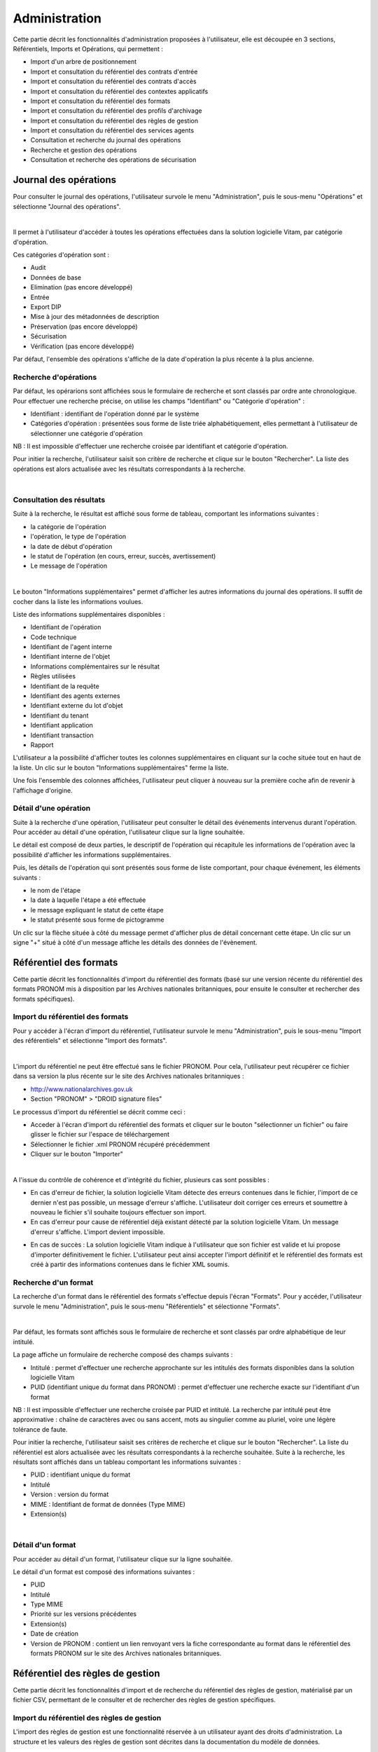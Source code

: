 Administration
##############

Cette partie décrit les fonctionnalités d'administration proposées à l'utilisateur, elle est découpée en 3 sections, Référentiels, Imports et Opérations, qui permettent :

- Import d'un arbre de positionnement
- Import et consultation du référentiel des contrats d'entrée
- Import et consultation du référentiel des contrats d'accès
- Import et consultation du référentiel des contextes applicatifs
- Import et consultation du référentiel des formats
- Import et consultation du référentiel des profils d'archivage
- Import et consultation du référentiel des règles de gestion
- Import et consultation du référentiel des services agents
- Consultation et recherche du journal des opérations
- Recherche et gestion des opérations
- Consultation et recherche des opérations de sécurisation

Journal des opérations
======================

Pour consulter le journal des opérations, l'utilisateur survole le menu "Administration", puis le sous-menu "Opérations" et sélectionne "Journal des opérations".

|

.. image:: images/menu_jdo.png

Il permet à l'utilisateur d'accéder à toutes les opérations effectuées dans la solution logicielle Vitam, par catégorie d'opération.

Ces catégories d'opération sont :

- Audit
- Données de base
- Elimination (pas encore développé)
- Entrée
- Export DIP
- Mise à jour des métadonnées de description
- Préservation (pas encore développé)
- Sécurisation
- Vérification (pas encore développé)

Par défaut, l'ensemble des opérations s'affiche de la date d'opération la plus récente à la plus ancienne.


Recherche d'opérations
-----------------------

Par défaut, les opérarions sont affichées sous le formulaire de recherche et sont classés par ordre ante chronologique. Pour effectuer une recherche précise, on utilise les champs "Identifiant" ou "Catégorie d'opération" :

- Identifiant : identifiant de l'opération donné par le système
- Catégories d'opération : présentées sous forme de liste triée alphabétiquement, elles permettant à l'utilisateur de sélectionner une catégorie d'opération

NB : Il est impossible d'effectuer une recherche croisée par identifiant et catégorie d'opération.

Pour initier la recherche, l'utilisateur saisit son critère de recherche et clique sur le bouton "Rechercher". La liste des opérations est alors actualisée avec les résultats correspondants à la recherche.

|

.. image:: images/rechch_jdo.png


Consultation des résultats
--------------------------

Suite à la recherche, le résultat est affiché sous forme de tableau, comportant les informations suivantes :

- la catégorie de l'opération
- l'opération, le type de l'opération
- la date de début d'opération
- le statut de l'opération (en cours, erreur, succès, avertissement)
- Le message de l'opération

|

.. image:: images/res_jdo.png

Le bouton "Informations supplémentaires" permet d'afficher les autres informations du journal des opérations. Il suffit de cocher dans la liste les informations voulues.

Liste des informations supplémentaires disponibles :

- Identifiant de l'opération
- Code technique
- Identifiant de l'agent interne
- Identifiant interne de l'objet
- Informations complémentaires sur le résultat
- Règles utilisées
- Identifiant de la requête
- Identifiant des agents externes
- Identifiant externe du lot d'objet
- Identifiant du tenant
- Identifiant application
- Identifiant transaction
- Rapport

L'utilisateur a la possibilité d'afficher toutes les colonnes supplémentaires en cliquant sur la coche située tout en haut de la liste. Un clic sur le bouton "Informations supplémentaires" ferme la liste.

Une fois l'ensemble des colonnes affichées, l'utilisateur peut cliquer à nouveau sur la première coche afin de revenir à l'affichage d'origine.


Détail d'une opération
-----------------------

Suite à la recherche d'une opération, l'utilisateur peut consulter le détail des événements intervenus durant l'opération.
Pour accéder au détail d'une opération, l'utilisateur clique sur la ligne souhaitée.

Le détail est composé de deux parties, le descriptif de l'opération qui récapitule les informations de l'opération avec la possibilité d'afficher les informations supplémentaires.


.. image:: images/desc_jdo.png

Puis, les détails de l'opération qui sont présentés sous forme de liste comportant, pour chaque événement, les éléments suivants :

- le nom de l'étape
- la date à laquelle l'étape a été effectuée
- le message expliquant le statut de cette étape
- le statut présenté sous forme de pictogramme

Un clic sur la flèche située à côté du message permet d'afficher plus de détail concernant cette étape. Un clic sur un signe "+" situé à côté d'un message affiche les détails des données de l'évènement.


.. image:: images/detail_jdo.png

Référentiel des formats
=======================

Cette partie décrit les fonctionnalités d'import du référentiel des formats (basé sur une version récente du référentiel des formats PRONOM mis à disposition par les Archives nationales britanniques, pour ensuite le consulter et rechercher des formats spécifiques).

Import du référentiel des formats
---------------------------------

Pour y accéder à l'écran d'import du référentiel, l'utilisateur survole le menu "Administration", puis le sous-menu "Import des référentiels" et sélectionne "Import des formats".

|

.. image:: images/menu_imports.png

L'import du référentiel ne peut être effectué sans le fichier PRONOM. Pour cela, l'utilisateur peut récupérer ce fichier dans sa version la plus récente sur le site des Archives nationales britanniques :

- http://www.nationalarchives.gov.uk
- Section "PRONOM" > "DROID signature files"

Le processus d'import du référentiel se décrit comme ceci :

- Acceder à l'écran d'import du référentiel des formats et cliquer sur le bouton "sélectionner un fichier" ou faire glisser le fichier sur l'espace de téléchargement
- Sélectionner le fichier .xml PRONOM récupéré précédemment
- Cliquer sur le bouton "Importer"

|

.. image:: images/import_formats.png
   :scale: 50
   
A l'issue du contrôle de cohérence et d'intégrité du fichier, plusieurs cas sont possibles :

- En cas d'erreur de fichier, la solution logicielle Vitam détecte des erreurs contenues dans le fichier, l'import de ce dernier n'est pas possible, un message d'erreur s'affiche. L'utilisateur doit corriger ces erreurs et soumettre à nouveau le fichier s'il souhaite toujours effectuer son import.

- En cas d'erreur pour cause de référentiel déjà existant détecté par la solution logicielle Vitam. Un message d'erreur s'affiche. L'import devient impossible.

.. image:: images/import_ko.png
   :scale: 50

- En cas de succès : La solution logicielle Vitam indique à l'utilisateur que son fichier est valide et lui propose d'importer définitivement le fichier. L'utilisateur peut ainsi accepter l'import définitif et le référentiel des formats est créé à partir des informations contenues dans le fichier XML soumis.


Recherche d'un format
---------------------

La recherche d'un format dans le référentiel des formats s'effectue depuis l'écran "Formats". Pour y accéder, l'utilisateur survole le menu "Administration", puis le sous-menu "Référentiels" et sélectionne "Formats".

|

.. image:: images/menu_formats.png

Par défaut, les formats sont affichés sous le formulaire de recherche et sont classés par ordre alphabétique de leur intitulé.

La page affiche un formulaire de recherche composé des champs suivants :

- Intitulé  : permet d'effectuer une recherche approchante sur les intitulés des formats disponibles dans la solution logicielle Vitam
- PUID (identifiant unique du format dans PRONOM) : permet d'effectuer une recherche exacte sur l'identifiant d'un format

NB : Il est impossible d'effectuer une recherche croisée par PUID et intitulé. La recherche par intitulé peut être approximative : chaîne de caractères avec ou sans accent, mots au singulier comme au pluriel, voire une légère tolérance de faute.


.. image:: images/rechch_formats.png

Pour initier la recherche, l'utilisateur saisit ses critères de recherche et clique sur le bouton "Rechercher". La liste du référentiel est alors actualisée avec les résultats correspondants à la recherche souhaitée. Suite à la recherche, les résultats sont affichés dans un tableau comportant les informations suivantes :

- PUID : identifiant unique du format
- Intitulé
- Version : version du format
- MIME : Identifiant de format de données (Type MIME)
- Extension(s)

|

.. image:: images/res_formats.png

Détail d'un format
--------------------

Pour accéder au détail d'un format, l'utilisateur clique sur la ligne souhaitée.


.. image:: images/detail_format.png

Le détail d'un format est composé des informations suivantes :

- PUID
- Intitulé
- Type MIME
- Priorité sur les versions précédentes
- Extension(s)
- Date de création
- Version de PRONOM : contient un lien renvoyant vers la fiche correspondante au format dans le référentiel des formats PRONOM sur le site des Archives nationales britanniques.


Référentiel des règles de gestion
=================================

Cette partie décrit les fonctionnalités d'import et de recherche du référentiel des règles de gestion, matérialisé par un fichier CSV, permettant de le consulter et de rechercher des règles de gestion spécifiques.

Import du référentiel des règles de gestion
-------------------------------------------

L'import des règles de gestion est une fonctionnalité réservée à un utilisateur ayant des droits d'administration. La structure et les valeurs des règles de gestion sont décrites dans la documentation du modèle de données.

Pour y accéder, l'utilisateur survole le menu "Administration", puis le sous-menu "Import des référentiels" et sélectionne "Import des règles de gestion". 

|

.. image:: images/menu_imports.png

L'utilisateur doit au préalable créer le référentiel des règles de gestion au format CSV afin de l'importer dans Vitam. Plusieurs critères doivent être respectés pour s'assurer de la bonne construction du référentiel des règles de gestion :

- Identifiants de la règle (obligatoire et unique)
- Types de règle (obligatoire)
- Intitulé de la règle (obligatoire)
- Durée associée à la règle (obligatoire)
- Unité de valeur associée: jours, mois, année (obligatoire)


Un fichier valide est un fichier respectant toutes les conditions suivantes :

- Format CSV dont la structure est bien formée
- Valeurs dont le format est correct
- Tous les champs obligatoires ont des valeurs
- Valeurs cohérentes avec les besoins métier


Le processus d'import du référentiel se décrit comme ceci :

- Accéder à l'interface d'import du référentiel des règles de gestion et cliquer sur le bouton "sélectionner un fichier" ou faire glisser le fichier sur l'espace de téléchargement
- Sélectionner le fichier CSV précédemment décrit
- Cliquer sur le bouton "Importer"

|

.. image:: images/import_rg.png
   :scale: 50


Recherche d'une règle de gestion
--------------------------------

Pour consulter et rechercher les règles de gestion, l'utilisateur survole le menu "Administration", puis le sous-menu "Référentiels" et sélectionne "Règles de gestion".

|

.. image:: images/menu_rg.png

Par défaut, les règles de gestion sont affichées sous le formulaire de recherche et sont classées par ordre alphabétique de leur intitulé.

Pour effectuer une recherche précise, on utilise le champ "Intitulé" et/ou le champ "Type".

NB : La recherche par intitulé peut être approximative : chaîne de caractères avec ou sans accent, mots au singulier comme au pluriel, voire une légère tolérance de faute.

|
  
.. image:: images/rechch_rg.png

Pour initier la recherche, l'utilisateur saisit ses critères de recherche et clique sur le bouton "Rechercher". La liste du référentiel est alors actualisée avec les résultats correspondants à la recherche souhaitée. Suite à la recherche, les résultats sont affichés dans un tableau comportant les informations suivantes :

- Intitulé
- Type
- Durée de la règle
- Description
- Identifiant

|

.. image:: images/res_rg.png

Détail d'une règle de gestion
-------------------------------

Pour accéder au détail de chaque règle de gestion, l'utilisateur clique sur la ligne souhaitée.


.. image:: images/detail_rg.png

Le détail d'une règle de gestion est composé des informations suivantes :

- #id (identifiant VITAM)
- Identifiant
- Type
- Intitulé
- Durée
- Mesure
- Date de création de la règle (correspond à la date d'import du référentiel de règle de gestion)
- Date de dernière modification


Contrats
=========

Les contrats permettent de gérer les droits donnés aux utilisateurs et applications. Deux types de contrats sont disponibles dans la solution logicielle Vitam :

- Contrats d'accès
- Contrats d'entrée


Contrats d'entrée
==================

Import de contrats d'entrée
-----------------------------

L'import d'un contrat est une fonctionnalité réservée à un utilisateur ayant des droits d'administration. La structure et les valeurs des contrats sont décrites dans la documentation du modèle de données.

Pour importer un contrat d'entrée, l'utilisateur survole le menu "Administration", puis le sous-menu "Import des référentiels" et sélectionne "Import des contrats d'entrée".

|

.. image:: images/menu_imports.png

Plusieurs critères doivent être respectés pour s'assurer de la bonne construction du fichier :

- Nom (obligatoire)
- Description (obligatoire)
- Statut (facultatif) : si aucun statut n'est défini, le contrat sera inactif par défaut

L'utilisateur sélectionne ensuite le fichier (.json) à importer en cliquant sur "sélectionner un fichier" ou en le faisant glisser sur l'espace de téléchargement, puis clique sur "Importer" pour lancer l'opération.

.. image:: images/import_ce.png
   :scale: 50

Une fenêtre modale s'ouvre alors pour indiquer soit :

- Que les contrats ont bien été importés
- Un échec de l'import du fichier, pouvant être causé par :
	- Le fait que les contrats mentionnés existent déjà pour le tenant
	- Le fait que le fichier est invalide (mauvais format)

Cette opération est journalisée et disponible dans le Journal des opérations.

Recherche d'un contrat d'entrée
--------------------------------

Pour consulter et rechercher les contrats d'entrée, l'utilisateur survole sur le menu "Administration", puis le sous-menu "Référentiels" et sélectionne "Contrat d'entrée".

|

.. image:: images/menu_ce.png

Par défaut, les contrats d'entrée sont affichés sous le formulaire de recherche et sont classés par ordre alphabétique de leur intitulé.

La page affiche un formulaire de recherche composé des champs suivants :

- Intitulé : permet d'effectuer une recherche approchante sur les intitulés des contrats d'entrée disponibles dans la solution logicielle
- Identifiant : permet d'effectuer une recherche exacte sur l'identifiant d'un contrat

NB : Il est impossible d'effectuer une recherche croisée entre identifiant et intitulé. La recherche par intitulé peut être approximative : chaîne de caractères avec ou sans accent, mots au singulier comme au pluriel, voire une légère tolérance de faute.

|

.. image:: images/rechch_ce.png

Pour initier la recherche, l'utilisateur saisit ses critères de recherche et clique sur le bouton "Rechercher". La liste du référentiel est alors actualisée avec les résultats correspondants à la recherche souhaitée. Suite à la recherche, le résultat est affiché sous forme de tableau, comportant les informations suivantes :

- Intitulé
- Identifiant
- Tenant
- Statut
- Date de création
- Dernière modification

|

.. image:: images/res_ce.png

Détail d'un contrat d'entrée
-----------------------------

Pour accéder au détail d'un contrat, l'utilisateur clique sur la ligne souhaitée. La page "Détail d'un contrat d'entrée" contient les informations suivantes :

- Identifiant
- Intitulé
- Description
- Statut
- Date de création
- Date d'activation
- Date de mise à jour
- Date de désactivation
- Profils d'archivage
- Nœud de rattachement

|

.. image:: images/detail_ce.png

**Modifier un contrat d'entrée**

Il est possible de modifier un contrat d'entrée en cliquant sur le bouton "Modifier" sur l'écran de détail du contrat. L'interface permet la modification de plusieurs champs du contrat, ainsi que de changer son statut (actif/inactif). Il est également possible d'ajouter ou de supprimer des profils d'archivage (identifiant) au travers d'un système de tag.


 .. image:: images/ca_update.png
 
Une fois les modifications saisies, un clic sur le bouton "Sauvegarder" permet de les enregistrer. A l'inverse, le bouton "Annuler" permet de retourner à l'état initial de l'écran du détail du contrat.

*Activation / désactivation*

L'administrateur a la possibilité d'activer / désactiver un contrat. Un bouton permet de sélectionner le statut actif ou inactif. Un clic sur ce bouton change la valeur du statut.

*Restriction d'entrée par profil d'archivage*

Il est possible d'ajouter dans ce champ un ou plusieurs identifiants de profils d'archivage. Les SIP qui utilisent ce contrat d'entrée doivent obligatoirement avoir l'un des profils d'archivage autorisé dans son bordereau.

*Nœud de rattachement*

Il est possible d'ajouter dans ce champ l'identifiant (GUID) d'une unité archivistique de plan de classement ou d'arbre de positionnement. Les SIP qui utilisent ce contrat d'entrée sont automatiquement rattaché à l'unité archivistique déclarée dans le nœud de rattachement.


Contrats d'accès
=================

Import de contrats d'accès
---------------------------

L'import de contrats est une fonctionnalité réservée à un utilisateur ayant des droits d'administration. La structure et les valeurs des contrats sont décrites dans la documentation du modèle de données.

Pour importer un contrat d'accès, l'utilisateur survole le menu "Administration", puis le sous-menu "Import des référentiels" et sélectionne "Import des contrats d'accès".

|

.. image:: images/menu_imports.png

Plusieurs critères doivent être respectés pour s'assurer de la bonne construction du fichier :

- Nom (obligatoire)
- Description (obligatoire)
- Statut (facultatif) : si aucun statut n'est défini, le contrat sera inactif par défaut

L'utilisateur sélectionne ensuite le fichier (.json) à importer en cliquant sur "sélectionner un fichier" ou en le faisant glisser sur l'espace de téléchargement, puis clique sur "Importer" pour lancer l'opération.


.. image:: images/import_ca.png
   :scale: 50

Une fenêtre modale s'ouvre alors pour indiquer soit :

- Que les contrats ont bien été importés
- Un échec de l'import du fichier, pouvant être causé par :
	- Le fait que les contrats mentionnés existent déjà pour le tenant
	- Le fait que le fichier est invalide (mauvais format)

Cette opération est journalisée et disponible dans le Journal des opérations.

Recherche d'un contrat d'accès
------------------------------

Pour consulter et rechercher les contrats d'accès, l'utilisateur survole sur le menu "Administration", puis le sous-menu "Référentiels" et sélectionne "Contrat d'accès".


.. image:: images/menu_ca.png

Par défaut, les contrats d'accès sont affichés sous le formulaire de recherche et sont classés par ordre alphabétique de leur intitulé.

La page affiche un formulaire de recherche composé des champs suivants :

- Intitulé : permet d'effectuer une recherche approchante sur les intitulés des contrats d'accès disponibles dans la solution logicielle Vitam
- Identifiant : permet d'effectuer une recherche exacte sur l'identifiant d'un contrat

NB : Il est impossible d'effectuer une recherche croisée entre identifiant et intitulé. La recherche par intitulé peut être approximative : chaîne de caractères avec ou sans accent, mots au singulier comme au pluriel, voire une légère tolérance de faute.

|

.. image:: images/rechch_ca.png

Pour initier la recherche, l'utilisateur saisit ses critères de recherche et clique sur le bouton "Rechercher". La liste du référentiel est alors actualisée avec les résultats correspondants à la recherche souhaitée. Suite à la recherche, le résultat est affiché sous forme de tableau, comportant les informations suivantes :

- Intitulé
- Identifiant
- Tenant
- Statut
- Date de création
- Dernière modification

|

.. image:: images/res_ca.png

Détail d'un contrat d'accès
---------------------------

Pour accéder au détail d'un contrat, l'utilisateur clique sur la ligne souhaitée. La page "Détail d'un contrat d'accès" contient les informations suivantes :

- Identifiant
- Intitulé
- Description
- Statut
- Tous les services producteurs
- Date de création
- Date de dernière modification
- Droit d'écriture
- Tous les usages autorisés
- Nœuds de consultation

|

.. image:: images/detail_ca.png

**Modifier un contrat d'accès**

Il est possible de modifier un contrat d'accès en cliquant sur le bouton "Modifier" sur l'écran de détail du contrat. L'interface permet la modification de plusieurs champs du contrat, ainsi que de changer son statut (actif/inactif). Il est également possible d'ajouter ou de supprimer des profils d'archivage (identifiant) et des noeuds de consultation (identifiant) au travers d'un système de tag.


 .. image:: images/ca_update.png
 
 Une fois les modifications saisies, un clic sur le bouton "Sauvegarder" permet de les enregistrer. A l'inverse, le bouton "Annuler" permet de retourner à l'état initial de l'écran du détail du contrat.

*Activation / désactivation*

L'administrateur a la possibilité d'activer / désactiver un contrat. Un bouton permet de sélectionner le statut actif ou inactif. Un clic sur ce bouton change la valeur du statut.

*Restriction d'accès par service producteur*

Un contrat peut interdire l'accès à tous ou certains services producteurs d'objets inclus dans une liste blanche. Deux options sont disponibles :

 - accès à tous les services producteurs en cliquant sur le bouton "Tous les services producteurs"
 - accès à une sélection de services producteurs en cliquant sur le bouton "Liste blanche uniquement"

*Restriction d'accès par usage de l'objet*

Un contrat peut autoriser l'accès à tous ou certains usages d'objets inclus dans une liste blanche. (Ex. : l'utilisateur peut accéder aux usages de diffusion mais pas à la source de l'objet). Deux options sont disponibles:

 - accès à tous les services producteurs en cliquant sur le bouton "Tous les usages"
 - accès à une sélection de services producteurs en cliquant sur le bouton "Liste blanche uniquement"

*Restriction par nœud de consultation*

Un contrat peut restreindre l'accès aux unités archivistiques listées en tant que nœuds de consultation ainsi qu'à leurs enfants. Chaque unité archivistique renseignée est identifiée par son identifiant. Si aucune unité archivistique n'est renseignée, alors l'accès du détenteur du contrat n'est pas restreint à des nœuds de consultation.


Contextes applicatifs
=======================

Import de contextes
--------------------

L'import de contextes est une fonctionnalité réservée à un utilisateur ayant des droits d'administration. La structure et les valeurs des contextes sont décrites dans la documentation du modèle de données.

Pour importer un contexte, l'utilisateur survole le menu "Administration", puis le sous-menu "Import des référentiels" et sélectionne "Import des contextes applicatifs".

|

.. image:: images/menu_imports.png

L'utilisateur sélectionne ensuite le fichier (.json) à importer en cliquant sur "sélectionner un fichier" ou en le faisant glisser sur l'espace de téléchargement, puis clique sur "Importer" pour lancer l'opération.


.. image:: images/import_contextes.png
   :scale: 50
   
Une fenêtre modale s'ouvre alors pour indiquer soit :

- Que les contextes ont bien été importés
- Un échec de l'import du fichier, pouvant être causé par :
	- Le fait que le contexte existe déjà dans le système
	- Le fait que le fichier est invalide (mauvais format)
    - Le fait que le contexte déclare des contrats d'entrée ou des contrats d'accès qui n'existent pas dans les référentiels des contrats de leur tenant.

Cette opération est journalisée et disponible dans le Journal des Opérations.

Rechercher un contexte applicatif
-----------------------------------

Pour consulter et rechercher les contextes applicatifs, l'utilisateur survole le menu "Administration", puis le sous-menu "Référentiels" et sélectionne "Contextes applicatifs".

|

.. image:: images/menu_contextes.png

Par défaut, les contextes applicatifs sont affichés sous le formulaire de recherche et sont classés par ordre alphabétique de leur intitulé.

La page affiche un formulaire de recherche composé des champs suivants :

- Intitulé : permet d’effectuer une recherche approchante sur les noms des contextes applicatifs disponibles dans la solution logicielle Vitam.
- Identifiant : permet d’effectuer une recherche exacte sur l'identifiant d'un contexte applicatif

|

.. image:: images/rechch_contextes.png

Pour initier la recherche, l'utilisateur saisit ses critères de recherche et clique sur le bouton "Rechercher". La liste du référentiel est alors actualisée avec les résultats correspondants à la recherche souhaitée. Suite à la recherche, le résultat est affiché sous forme de tableau, comportant les informations suivantes :

- Intitulé
- Identifiant
- Statut
- Contrat d'accès
- Contrat d'entrée
- Date de création
- Dernière modification

Le bouton "Informations supplémentaires" permet d'afficher les autres informations du journal des opérations. Il suffit de cocher dans la liste les informations voulues.

Liste des informations supplémentaires disponibles :

- GUID

|

.. image:: images/res_contextes.png


Détail d'un contexte
---------------------

Pour accéder au détail d'un contexte applicatif, l'utilisateur clique sur la ligne souhaitée. La page "Détail du contexte applicatif" contient les informations suivantes :

- Identifiant
- Intitulé
- Date de création
- Dernière modification
- Statut
- Profil de sécurité
- Activation des permissions

Les tenants sont affichés par bloc. Chaque bloc contenant les informations suivantes :

- L'intitulé du tenant
- La liste des contrats d'accès associés à ce tenant
- La liste des contrats d'entrée associés à ce tenant

|

.. image:: images/detail_contexte.png

**Modifier un contexte applicatif**

Il est possible de modifier un contexte applicatif depuis son l'écran de son détail en cliquant sur le bouton "Modifier" sur l'écran de détail d'un contexte. L'interface permet la modification de plusieurs champs du contexte, ainsi que de changer ses permissions (actif/inactif).

*Activation / désactivation du contexte applicatif*

L'administrateur a la possibilité d'activer / désactiver un contexte. Un bouton permet de sélectionner le statut actif ou inactif. Un clic sur ce bouton change la valeur du statut.

*Activation / désactivation du contrôle des permissions*

L'administrateur a la possibilité d'activer / désactiver le contrôle du contexte. Un bouton permet de sélectionner son état actif ou inactif. Un clic sur ce bouton change la valeur du statut.

*Tenants*

Il est possible d'ajouter ou supprimer des tenants concernés par le contexte en sélectionnant un identifiant de tenant en haut à droite et en cliquant sur "Ajouter". Il est impossible d'ajouter un tenant qui se trouve déjà dans la liste des tenants de ce contexte.
Pour supprimer un tenant, il suffit de cliquer sur le bouton supprimer correspondant au tenant à retirer, et de valider cette suppression en utilisant le bouton "enregistrer".
Au sein de chacun de ces tenant, il est possible d'ajouter ou supprimer des contrats d'accès et des contrats d'entrée au travers un système de tag.


.. image:: images/contexte_update.png

Une fois les modifications saisies, un clic sur le bouton "Sauvegarder" permet de les enregistrer. A l'inverse, le bouton "Annuler" permet de retourner à l'état initial de l'écran du détail du contexte.


Profils d'archivage
===================

Importer un profil d'archivage
------------------------------

L'import de profils d'archivages est une fonctionnalité réservée à un utilisateur ayant des droits d'administration. La structure et les valeurs des profils d'archivages sont décrites dans la documentation du modèle de données.

Pour importer un profil d'archivage, l'utilisateur survole le menu "Administration", puis le sous-menu "Import de référentiels" et sélectionne "Import des profils d'archivage".

|

.. image:: images/menu_imports.png

Plusieurs critères doivent être respectés pour s'assurer de la bonne construction du fichier :

- Nom : intitulé du profil d'archivage (obligatoire)
- Description : description du profil d'archivage (obligatoire)
- Format : format attendu pour le profil SEDA (XSD ou RNG)
- Statut (facultatif) : si aucun statut n'est défini, le profil sera inactif par défaut

L'utilisateur sélectionne ensuite le fichier (.json) à importer en cliquant sur "sélectionner un fichier" ou en le faisant glisser sur l'espace de téléchargement, puis clique sur "Importer" pour lancer l'opération.


.. image:: images/import_profils.png
   :scale: 50
   
Une fenêtre modale indique alors soit :

- Les profils ont bien été importés
- Échec de l’import du fichier, pouvant être causé par :
	- le fait que le(s) profil(s) d'archivage mentionné(s) existe(nt) déjà pour le tenant
	- le fait que le fichier est invalide (mauvais format)

Cette opération est journalisée et disponible dans le Journal des opérations.


Recherche d'un profil d'archivage
--------------------------------

Pour consulter et rechercher les profils d'archivage, l'utilisateur survole le menu "Administration", puis le sous-menu "Référentiels" et sélectionne "Profils d'archivage".

|

.. image:: images/menu_profil.png

Par défaut, les profils d'archivage sont affichés sous le formulaire de recherche et sont classés par ordre alphabétique de leur intitulé.

La page affiche un formulaire de recherche composé des champs suivants :

- Intitulé : permet d’effectuer une recherche approchante sur les noms des profils d'archivage disponibles dans la solution logicielle Vitam.
- Identifiant : permet d’effectuer une recherche exacte sur les identifiants des profils d'archivage.

NB : Il est impossible d'effectuer une recherche croisée entre identifiant et intitulé. La recherche par intitulé peut être approximative : chaîne de caractères avec ou sans accent, mots au singulier comme au pluriel, voire une légère tolérance de faute.

|
.. image:: images/rechch_profil.png

Pour initier la recherche, l'utilisateur saisit ses critères de recherche et clique sur le bouton "Rechercher". La liste du référentiel est alors actualisée avec les résultats correspondants à la recherche souhaitée. Suite à la recherche, le résultat est affiché sous forme de tableau, comportant les informations suivantes :

- Intitulé
- Identifiant
- Statut
- Date de de création
- Dernière modification
- Profil

Lorsqu'un profil SEDA de règle a été associé au profil, une flèche indiquant la possibilité de le télécharger apparaît. L'utilisateur peut lancer le téléchargement en cliquant dessus.

|

.. image:: images/res_profils.png

Détail d'un profil d'archivage
-------------------------------

Pour accéder au détail d'un profil d'archivage, l'utilisateur clique sur la ligne souhaitée. La page "Détail d'un profil d'archivage" contient les informations suivantes :

- Identifiant
- Intitulé
- Description
- Statut
- Tenant
- Date de création
- Dernière modification
- Format
- Fichier

|

.. image:: images/detail_profil.png

**Modifier un profil d'archivage**

Il est possible de modifier un profil d'archivage en cliquant sur le bouton "Modifier" sur l'écran de détail du profil. L'interface permet la modification de plusieurs champs du profil.

Une fois les modifications saisies, un clic sur le bouton "Sauvegarder" permet de les enregistrer. A l'inverse, le bouton "Annuler" permet de retourner à l'état initial de l'écran du détail du contrat.

*Associer un fichier de règles à un profil d'archivage*

Pour importer un profil SEDA de règles à associer à un profil d'archivage, l'utilisateur clique sur le bouton "Parcourir" à côté du champ "Fichier" puis clique sur "Importer". Le format du fichier doit correspondre au format attendu, indiqué dans le champ format.

A la fin de l'opération d'import, une fenêtre modale indique un des deux messages suivants :

- Le profil a bien été importé
- Echec de l'import du fichier

L'opération est journalisée et disponible depuis l'écran de consultation du journal des opérations.

En cas de succès de l'import du profil SEDA de règle, la date de mise à jour du profil est ajustée en conséquence. Si l'utilisateur importe un profil SEDA alors qu'un autre profil SEDA a déjà été importé, alors le nouveau fichier remplace l'ancien.

Import d'un arbre de positionnement
===================================

Pour importer un arbre de positionnement, l'utilisateur survole le menu "Administration", puis le sous-menu "Import de référentiels" et sélectionne "Arbre de positionnement".

|

.. image:: images/menu_imports.png

L'utilisateur sélectionne ensuite le dossier à importer en cliquant sur "sélectionner un fichier" ou en le faisant glisser sur l'espace de téléchargement.

Plusieurs options sont présentes sur l'écran :

- Mode d'exécution :
	- le mode d'exécution "pas à pas" permettant de réaliser progressivement l'entrée en passant d'une étape à une autre. (NB : Les actions liées au processus d'entrée en mode "pas à pas" se retrouvent dans la partie Administration du manuel utilisateur).
	- le mode d'exécution "en continu" permettant de lancer le processus d'entrée dans sa globalité en une seule fois. Dans la grande majorité des cas, ce mode d'exécution sera le choix adopté.

- Destination : actuellement, seule l'option "production" est disponible pour verser directement le plan.

Le mode d'exécution et la destination sont obligatoires.

Pour lancer le transfert de l'arbre, l’utilisateur clique sur le bouton « Importer ».

Les informations visibles à l'écran sont :

- Un tableau comportant les champs suivants :

  - Nom du fichier,
  - Taille : Affiche la taille de l'arbre en Ko, Mo ou Go en fonction de la taille arrondie au dixième près,
  - Statut (succès, erreur ou avertissement)

Une barre de progression affiche l’avancement du téléchargement de l'arbre dans Vitam (une barre de progression complète signifie que le téléchargement est achevé).

NB : Suite au téléchargement de l'arbre, un temps d'attente est nécessaire, correspondant au traitement de l'arbre par le système avant affichage du statut final. Dans ce cas, une roue de chargement est affichée au niveau du statut.

|

.. image:: images/import_arbre.png

Les formats de SIP attendus sont : ZIP, TAR, TAR.GZ, TAR.BZ2, TAR.GZ2

Si l'utilisateur tente d'importer un arbre dans un format non conforme, alors le système empêche le téléchargement et une fenêtre modale s'ouvre indiquant que le fichier est invalide.

Toute opération d'entrée (succès, avertissement et erreur technique ou métier) fait l'objet d'une écriture dans le journal des opérations et génère une notification qui est proposée en téléchargement à l'utilisateur.

Cette notification ou ArchiveTransferReply (ATR) est au format XML conforme au schéma SEDA 2.0.
Lors d'une entrée en succès dans la solution logicielle Vitam, l'ATR comprend les informations suivantes :

- Date : date d'émission de l'ATR
- MessageIdentifier : identifiant de l'ATR. Cet identifiant correspond à l'identification attribuées à la demande de transfert par la solution logicielle Vitam
- ArchivalAgreement : contrat d'entrée
- CodeListVersion : la liste des référentiels utilisés
- La liste des unités archivistiques avec l'identifiant fourni dans la demande de transfert et l'identifiant généré par la solution logicielle Vitam (SystemId)
- ReplyCode : statut final de l'entrée
- GrantDate : date de prise en charge du plan
- ArchivalAgency : service d'archives
- TransferringAgency : service de transfert d'archives

Lors d'une entrée en avertissement, l'ATR contient les mêmes informations que l'ATR en succès et le ReplyCode est "WARNING".

En cas de rejet de l'entrée, l'ATR contient les mêmes informations que l'ATR en succès ainsi que la liste des problèmes rencontrés :

- Outcome : statut de l'étape ou de la tâche ayant rencontré au moins une erreur
- OutcomeDetail : code interne à la solution logicielle Vitam correspondant à l'erreur rencontrée
- OutcomeDetailMessage : message d'erreur

La notification comprend ensuite la liste des erreurs rencontrées (échecs ou avertissement), au niveau des unités archivistiques sous la forme de blocs <event>.


Gestion des opérations
======================

Cette partie décrit les fonctionnalités de la page “Gestion des opérations”. Elle permet de suivre l’évolution des opérations et d’utiliser le mode pas à pas.


Recherche d'une opération
-------------------------

Pour consulter et rechercher une opération, l'utilisateur survole le menu "Administration", puis le sous-menu "Opérations" et sélectionne "Gestion des opérations".


.. image:: images/menu_gestion.png

Par défaut, les opérations d’entrée sont classées par ordre ante chronologique selon leur date d'entrée et seules les opérations en cours de traitement sont affichées sur cet écran.

La page affiche un formulaire de recherche composé des champs suivants :

- Identifiant : identifiant unique de l’opération d’entrée
- Catégorie : indique le type d’opération
- Statut : statut actuel de l'opération
- Etats : état actuel de l'opération
- Dernière étape : dernière étape à laquelle le workflow s'est arrêté
- Dates de début : date de début de l'opération
- Dates de fin : date de fin de l'opération

NB : Il est impossible d'effectuer une recherche croisée par Identifiant et tout autre champ.

|

.. image:: images/rechch_gestion.png

Pour initier la recherche, l'utilisateur saisit ses critères de recherche et clique sur le bouton "Rechercher". La liste du référentiel est alors actualisée avec les résultats correspondants à la recherche souhaitée. Suite à la recherche, le résultat est affiché sous forme de tableau, comportant les informations suivantes :

- Identifiant de l’opération : identifiant unique de l’opération
- Catégorie de l’opération : indique le type d’opération :
	- INGEST : indique une opération d’entrée normale
	- INGEST_TEST : indique une opération d’entrée en test à blanc
- Date de l’entrée : date à laquelle l’entrée a été soumise à la solution logicielle Vitam
- Mode d’exécution : indique le mode d’exécution choisi. Celui-ci peut-être
	- Continu
	- Pas à pas
- Etat : indique l'état actuel de l'opération
    - Pause
    - En cours
    - Terminé
- Statut : indique le statut actuel de l'opération
    - Succès
    - Echec
    - Avertissement
    - Erreur
- Précédente étape du workflow / étape en cours
- Prochaine étape du workflow
- Actions : Contient des boutons d’action permettant d’interagir avec l'entrée réalisée en mode d’exécution pas à pas.

|

.. image:: images/res_gestion.png

Utilisation du mode pas à pas
-----------------------------

Lorsque l’entrée est réalisée en mode d’exécution pas à pas, l’utilisateur doit alors utiliser les boutons d’actions disponibles afin de faire avancer son traitement.
Les boutons disponibles sont :

- Suivant : permet de passer à l’étape suivante du workflow - lorsqu’une étape est terminée, il faut cliquer sur “suivant” pour continuer l’entrée
- Pause : permet de mettre l’opération d’entrée en pause
- Rejouer : permet de rejouer l'étape dernièrement exécutée du workflow - lorsque cette étape est terminée, il faut cliquer sur “suivant” pour continuer l’entrée
- Reprise : permet de reprendre une entrée en pause
- Arrêt : permet d’arrêter complètement une opération d’entrée. Elle passera alors en statut “terminée” et il sera impossible de la redémarrer


Recherche et vérification des opérations de sécurisation
========================================================

La sécurisation des journaux permet de garantir la valeur probante des archives prises en charge dans la solution logicielle Vitam.

Le fichier produit par une opération de sécurisation des journaux est appelé un "journal sécurisé".

Les administrateurs ont la possibilité d'accéder aux fonctionnalités suivantes :

- Recherche de journaux sécurisés
- Consultation du détail d'un journal sécurisé
- Vérification de l'intégrité d'un journal sécurisé

Recherche de journaux sécurisés
--------------------------------

Pour accéder à la page de “Opérations de sécurisation”, l'utilisateur survole le menu "Administration", puis le sous-menu "Opérations" et sélectionne "Opérations de sécurisation".

|

.. image:: images/menu_secu.png

Par défaut, les journaux sont affichés sous le formulaire de recherche et sont classés par ordre ante chronologique.
La page affiche un formulaire de recherche composé des champs suivants :

- Identifiant de l’objet : identifiant du fichier recherché
- Date de début et date de fin : intervalle de dates permettant de rechercher sur les dates du premier et du dernier journal pris en compte dans l'opération de sécurisation
- Type de journal sécurisé : liste déroulante permettant de sélectionner le type de journal sécurisé à afficher.

|

.. image:: images/rechch_secu.png

Pour initier la recherche, l'utilisateur saisit ses critères de recherche et clique sur le bouton "Rechercher". La liste du référentiel est alors actualisée avec les résultats correspondants à la recherche souhaitée. Suite à la recherche, le résultat est affiché sous forme de tableau, comportant les informations suivantes :

- Type de journal sécurisé : affiche le type de journal sécurisé
- Date de début : indique la date de début de l’opération de sécurisation
- Date de fin : indique la date de fin de l’opération de sécurisation
- Télécharger : icône permettant de télécharger le journal sécurisé

|

.. image:: images/res_secu.png


Chaque ligne comporte un symbole de téléchargement. En cliquant sur ce symbole, le journal est téléchargé sous forme de zip. Le nom de ce fichier correspond à la valeur du champ FileName du dernier event du journal de l'opération.

Détail d'un journal sécurisé
----------------------------

Pour accéder au détail d'un journal sécurisé, l'utilisateur clique sur la ligne souhaitée. La page "Détail d'un journal sécurisé" est découpée en 3 parties et contient les informations suivantes :

- Opération
    - Date de début : date du premier journal pris en compte dans l'opération de sécurisation
    - Date de fin : date du dernier journal pris en compte dans l'opération de sécurisation
    - Nombre d'opérations : il s'agit du nombre de journaux pris en compte dans l'opération de sécurisation
- Fichier
    - Nom du fichier : nom du journal sécurisé
    - Taille du fichier : taille du journal sécurisé
- Sécurisation
    - Algorithme de hashage : indique l'algorithme utilisé
    - Date du tampon d'horodatage
    - CA signataire : l'autorité de certification
- Hash de l'arbre de Merkle

|

.. image:: images/detail_secu.png

Vérification d'un journal sécurisé
----------------------------------

En cliquant sur le bouton "Lancer la vérification", la solution logicielle Vitam vérifie que les informations de l'arbre de hashage sont à la fois conformes au contenu du journal sécurisé et aux journaux disponibles dans la solution logicielle Vitam.

Une fois l'opération terminée, son détail est affiché. Il est également disponible dans le Journal des opérations.

Un clic sur le bouton "Télécharger" permet d'obtenir le journal sécurisé.

|

.. image:: images/verif_secu.png
